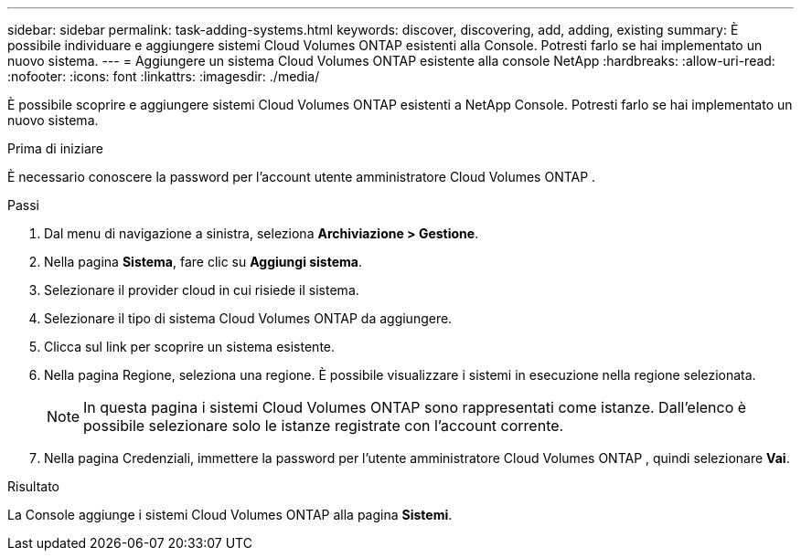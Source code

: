 ---
sidebar: sidebar 
permalink: task-adding-systems.html 
keywords: discover, discovering, add, adding, existing 
summary: È possibile individuare e aggiungere sistemi Cloud Volumes ONTAP esistenti alla Console.  Potresti farlo se hai implementato un nuovo sistema. 
---
= Aggiungere un sistema Cloud Volumes ONTAP esistente alla console NetApp
:hardbreaks:
:allow-uri-read: 
:nofooter: 
:icons: font
:linkattrs: 
:imagesdir: ./media/


[role="lead"]
È possibile scoprire e aggiungere sistemi Cloud Volumes ONTAP esistenti a NetApp Console.  Potresti farlo se hai implementato un nuovo sistema.

.Prima di iniziare
È necessario conoscere la password per l'account utente amministratore Cloud Volumes ONTAP .

.Passi
. Dal menu di navigazione a sinistra, seleziona *Archiviazione > Gestione*.
. Nella pagina *Sistema*, fare clic su *Aggiungi sistema*.
. Selezionare il provider cloud in cui risiede il sistema.
. Selezionare il tipo di sistema Cloud Volumes ONTAP da aggiungere.
. Clicca sul link per scoprire un sistema esistente.


ifdef::aws[]

+image:screenshot_discover_redesign.png["Uno screenshot che mostra un collegamento per scoprire un sistema Cloud Volumes ONTAP esistente."]

endif::aws[]

. Nella pagina Regione, seleziona una regione.  È possibile visualizzare i sistemi in esecuzione nella regione selezionata.
+

NOTE: In questa pagina i sistemi Cloud Volumes ONTAP sono rappresentati come istanze.  Dall'elenco è possibile selezionare solo le istanze registrate con l'account corrente.

. Nella pagina Credenziali, immettere la password per l'utente amministratore Cloud Volumes ONTAP , quindi selezionare *Vai*.


.Risultato
La Console aggiunge i sistemi Cloud Volumes ONTAP alla pagina *Sistemi*.

